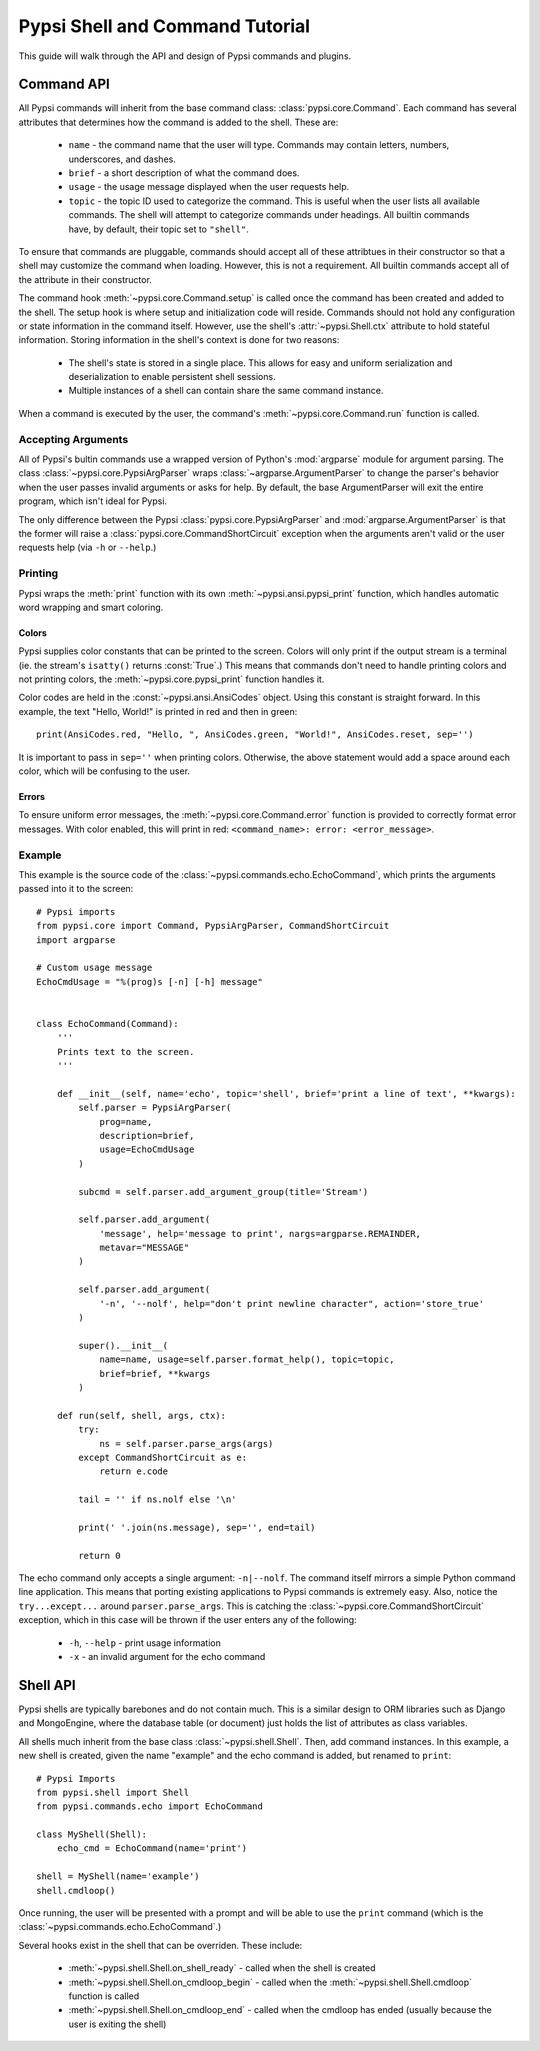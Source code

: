 Pypsi Shell and Command Tutorial
================================

This guide will walk through the API and design of Pypsi commands and plugins.

Command API
-----------

All Pypsi commands will inherit from the base command class:
:class:`pypsi.core.Command`. Each command has several attributes that determines
how the command is added to the shell. These are:

 * ``name`` - the command name that the user will type. Commands may contain
   letters, numbers, underscores, and dashes.
 * ``brief`` - a short description of what the command does.
 * ``usage`` - the usage message displayed when the user requests help.
 * ``topic`` - the topic ID used to categorize the command. This is useful when
   the user lists all available commands. The shell will attempt to categorize
   commands under headings. All builtin commands have, by default, their topic
   set to ``"shell"``.

To ensure that commands are pluggable, commands should accept all of these
attribtues in their constructor so that a shell may customize the command when
loading. However, this is not a requirement. All builtin commands
accept all of the attribute in their constructor.

The command hook :meth:`~pypsi.core.Command.setup` is called once the command
has been created and added to the shell. The setup hook is where setup and
initialization code will reside. Commands should not hold any configuration or
state information in the command itself. However, use the
shell's :attr:`~pypsi.Shell.ctx` attribute to hold stateful information. Storing
information in the shell's context is done for two reasons:

 * The shell's state is stored in a single place. This allows for easy and
   uniform serialization and deserialization to enable persistent shell
   sessions.
 * Multiple instances of a shell can contain share the same command instance.

When a command is executed by the user, the command's
:meth:`~pypsi.core.Command.run` function is called.

Accepting Arguments
~~~~~~~~~~~~~~~~~~~

All of Pypsi's bultin commands use a wrapped version of Python's :mod:`argparse`
module for argument parsing. The class :class:`~pypsi.core.PypsiArgParser`
wraps :class:`~argparse.ArgumentParser` to change the parser's behavior when the
user passes invalid arguments or asks for help. By default, the base
ArgumentParser will exit the entire program, which isn't ideal for Pypsi.

The only difference between the Pypsi :class:`pypsi.core.PypsiArgParser` and
:mod:`argparse.ArgumentParser` is that the former will raise a
:class:`pypsi.core.CommandShortCircuit` exception when the arguments aren't
valid or the user requests help (via ``-h`` or ``--help``.)

Printing
~~~~~~~~

Pypsi wraps the :meth:`print` function with its own
:meth:`~pypsi.ansi.pypsi_print` function, which handles automatic word
wrapping and smart coloring.

Colors
""""""

Pypsi supplies color constants that can be printed to the screen. Colors will
only print if the output stream is a terminal (ie. the stream's ``isatty()``
returns :const:`True`.) This means that commands don't need to handle printing
colors and not printing colors, the :meth:`~pypsi.core.pypsi_print` function
handles it.

Color codes are held in the :const:`~pypsi.ansi.AnsiCodes` object. Using this
constant is straight forward. In this example, the text "Hello, World!" is
printed in red and then in green::

    print(AnsiCodes.red, "Hello, ", AnsiCodes.green, "World!", AnsiCodes.reset, sep='')

It is important to pass in ``sep=''`` when printing colors. Otherwise, the above
statement would add a space around each color, which will be confusing to the
user.

Errors
""""""

To ensure uniform error messages, the :meth:`~pypsi.core.Command.error` function
is provided to correctly format error messages. With color enabled, this will
print in red: ``<command_name>: error: <error_message>``.

Example
~~~~~~~

This example is the source code of the
:class:`~pypsi.commands.echo.EchoCommand`, which prints the arguments passed
into it to the screen::

    # Pypsi imports
    from pypsi.core import Command, PypsiArgParser, CommandShortCircuit
    import argparse

    # Custom usage message
    EchoCmdUsage = "%(prog)s [-n] [-h] message"


    class EchoCommand(Command):
        '''
        Prints text to the screen.
        '''

        def __init__(self, name='echo', topic='shell', brief='print a line of text', **kwargs):
            self.parser = PypsiArgParser(
                prog=name,
                description=brief,
                usage=EchoCmdUsage
            )

            subcmd = self.parser.add_argument_group(title='Stream')

            self.parser.add_argument(
                'message', help='message to print', nargs=argparse.REMAINDER,
                metavar="MESSAGE"
            )

            self.parser.add_argument(
                '-n', '--nolf', help="don't print newline character", action='store_true'
            )

            super().__init__(
                name=name, usage=self.parser.format_help(), topic=topic,
                brief=brief, **kwargs
            )

        def run(self, shell, args, ctx):
            try:
                ns = self.parser.parse_args(args)
            except CommandShortCircuit as e:
                return e.code

            tail = '' if ns.nolf else '\n'

            print(' '.join(ns.message), sep='', end=tail)

            return 0

The echo command only accepts a single argument: ``-n|--nolf``. The command
itself mirrors a simple Python command line application. This means that porting
existing applications to Pypsi commands is extremely easy. Also, notice the
``try...except...`` around ``parser.parse_args``. This is catching the
:class:`~pypsi.core.CommandShortCircuit` exception, which in this case will be
thrown if the user enters any of the following:

 * ``-h``, ``--help`` - print usage information
 * ``-x`` - an invalid argument for the echo command


Shell API
---------

Pypsi shells are typically barebones and do not contain much. This is a similar
design to ORM libraries such as Django and MongoEngine, where the database table
(or document) just holds the list of attributes as class variables.

All shells much inherit from the base class :class:`~pypsi.shell.Shell`. Then,
add command instances. In this example, a new shell is created, given the name
"example" and the echo command is added, but renamed to ``print``::

    # Pypsi Imports
    from pypsi.shell import Shell
    from pypsi.commands.echo import EchoCommand

    class MyShell(Shell):
        echo_cmd = EchoCommand(name='print')

    shell = MyShell(name='example')
    shell.cmdloop()

Once running, the user will be presented with a prompt and will be able to use
the ``print`` command (which is the :class:`~pypsi.commands.echo.EchoCommand`.)

Several hooks exist in the shell that can be overriden. These include:

 * :meth:`~pypsi.shell.Shell.on_shell_ready` - called when the shell is created
 * :meth:`~pypsi.shell.Shell.on_cmdloop_begin` - called when the
   :meth:`~pypsi.shell.Shell.cmdloop` function is called
 * :meth:`~pypsi.shell.Shell.on_cmdloop_end` - called when the cmdloop has ended
   (usually because the user is exiting the shell)
